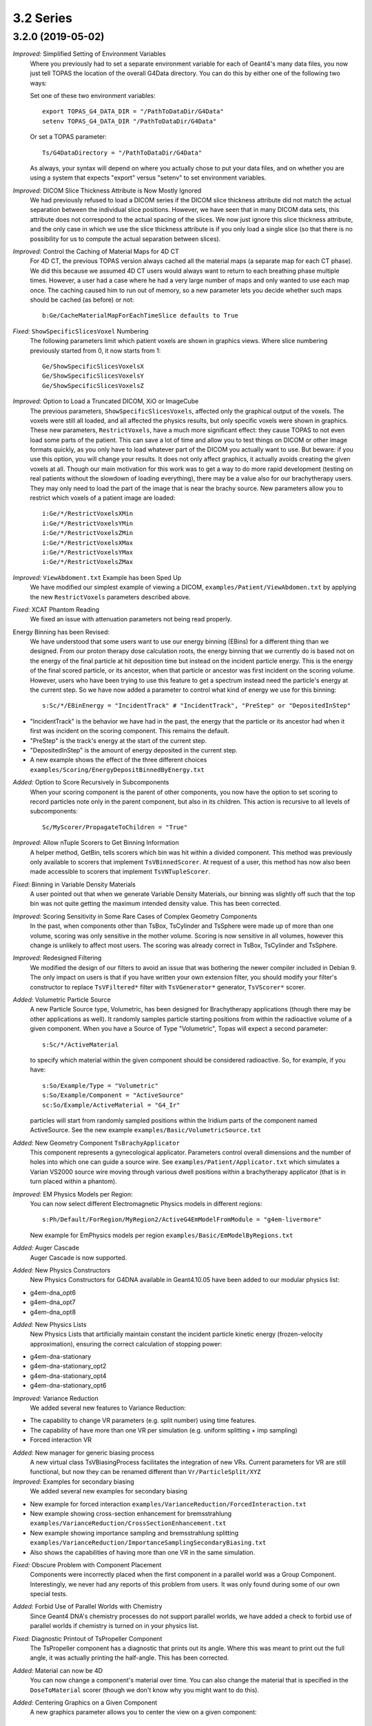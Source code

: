 3.2 Series
----------

3.2.0 (2019-05-02)
~~~~~~~~~~~~~~~~~~

*Improved:* Simplified Setting of Environment Variables
     Where you previously had to set a separate environment variable for each of Geant4's many data files, you now just tell TOPAS the location of the overall G4Data directory. You can do this by either one of the following two ways:

     Set one of these two environment variables::

        export TOPAS_G4_DATA_DIR = "/PathToDataDir/G4Data"
        setenv TOPAS_G4_DATA_DIR "/PathToDataDir/G4Data"

     Or set a TOPAS parameter::

        Ts/G4DataDirectory = "/PathToDataDir/G4Data"

     As always, your syntax will depend on where you actually chose to put your data files, and on whether you are using a system that expects "export" versus "setenv" to set environment variables.

*Improved:* DICOM Slice Thickness Attribute is Now Mostly Ignored
     We had previously refused to load a DICOM series if the DICOM slice thickness attribute did not match the actual separation between the individual slice positions. However, we have seen that in many DICOM data sets, this attribute does not correspond to the actual spacing of the slices. We now just ignore this slice thickness attribute, and the only case in which we use the slice thickness attribute is if you only load a single slice (so that there is no possibility for us to compute the actual separation between slices).

*Improved:* Control the Caching of Material Maps for 4D CT
     For 4D CT, the previous TOPAS version always cached all the material maps (a separate map for each CT phase). We did this because we assumed 4D CT users would always want to return to each breathing phase multiple times. However, a user had a case where he had a very large number of maps and only wanted to use each map once. The caching caused him to run out of memory, so a new parameter lets you decide whether such maps should be cached (as before) or not::

        b:Ge/CacheMaterialMapForEachTimeSlice defaults to True

*Fixed:* ``ShowSpecificSlicesVoxel`` Numbering
     The following parameters limit which patient voxels are shown in graphics views. Where slice numbering previously started from 0, it now starts from 1::

        Ge/ShowSpecificSlicesVoxelsX
        Ge/ShowSpecificSlicesVoxelsY
        Ge/ShowSpecificSlicesVoxelsZ

*Improved:* Option to Load a Truncated DICOM, XiO or ImageCube
     The previous parameters, ``ShowSpecificSlicesVoxels``, affected only the graphical output of the voxels. The voxels were still all loaded, and all affected the physics results, but only specific voxels were shown in graphics. These new parameters, ``RestrictVoxels``, have a much more significant effect: they cause TOPAS to not even load some parts of the patient. This can save a lot of time and allow you to test things on DICOM or other image formats quickly, as you only have to load whatever part of the DICOM you actually want to use. But beware: if you use this option, you will change your results. It does not only affect graphics, it actually avoids creating the given voxels at all. Though our main motivation for this work was to get a way to do more rapid development (testing on real patients without the slowdown of loading everything), there may be a value also for our brachytherapy users. They may only need to load the part of the image that is near the brachy source. New parameters allow you to restrict which voxels of a patient image are loaded::

        i:Ge/*/RestrictVoxelsXMin
        i:Ge/*/RestrictVoxelsYMin
        i:Ge/*/RestrictVoxelsZMin
        i:Ge/*/RestrictVoxelsXMax
        i:Ge/*/RestrictVoxelsYMax
        i:Ge/*/RestrictVoxelsZMax

*Improved:* ``ViewAbdoment.txt`` Example has been Sped Up
     We have modified our simplest example of viewing a DICOM, ``examples/Patient/ViewAbdomen.txt`` by applying the new ``RestrictVoxels`` parameters described above.

*Fixed:* XCAT Phantom Reading
     We fixed an issue with attenuation parameters not being read properly.

Energy Binning has been Revised:
     We have understood that some users want to use our energy binning (EBins) for a different thing than we designed. From our proton therapy dose calculation roots, the energy binning that we currently do is based not on the energy of the final particle at hit deposition time but instead on the incident particle energy. This is the energy of the final scored particle, or its ancestor, when that particle or ancestor was first incident on the scoring volume. However, users who have been trying to use this feature to get a spectrum instead need the particle's energy at the current step. So we have now added a parameter to control what kind of energy we use for this binning::

        s:Sc/*/EBinEnergy = "IncidentTrack" # "IncidentTrack", "PreStep" or "DepositedInStep"
        
* "IncidentTrack" is the behavior we have had in the past, the energy that the particle or its ancestor had when it first was incident on the scoring component. This remains the default.
* "PreStep" is the track's energy at the start of the current step.
* "DepositedInStep" is the amount of energy deposited in the current step.
* A new example shows the effect of the three different choices ``examples/Scoring/EnergyDepositBinnedByEnergy.txt``

*Added:* Option to Score Recursively in Subcomponents
     When your scoring component is the parent of other components, you now have the option to set scoring to record particles note only in the parent component, but also in its children. This action is recursive to all levels of subcomponents::

        Sc/MyScorer/PropagateToChildren = "True"
        
*Improved:* Allow nTuple Scorers to Get Binning Information
     A helper method, GetBin, tells scorers which bin was hit within a divided component. This method was previously only available to scorers that implement ``TsVBinnedScorer``. At request of a user, this method has now also been made accessible to scorers that implement ``TsVNTupleScorer``.

*Fixed:* Binning in Variable Density Materials
     A user pointed out that when we generate Variable Density Materials, our binning was slightly off such that the top bin was not quite getting the maximum intended density value. This has been corrected.

*Improved:* Scoring Sensitivity in Some Rare Cases of Complex Geometry Components
     In the past, when components other than TsBox, TsCylinder and TsSphere were made up of more than one volume, scoring was only sensitive in the mother volume. Scoring is now sensitive in all volumes, however this change is unlikely to affect most users. The scoring was already correct in TsBox, TsCylinder and TsSphere.

*Improved:* Redesigned Filtering
     We modified the design of our filters to avoid an issue that was bothering the newer compiler included in Debian 9. The only impact on users is that if you have written your own extension filter, you should modify your filter's constructor to replace ``TsVFiltered*`` filter with ``TsVGenerator*`` generator, ``TsVScorer*`` scorer.

*Added:* Volumetric Particle Source
     A new Particle Source type, Volumetric, has been designed for Brachytherapy applications (though there may be other applications as well). It randomly samples particle starting positions from within the radioactive volume of a given component. When you have a Source of Type "Volumetric", Topas will expect a second parameter::
     
        s:Sc/*/ActiveMaterial
        
     to specify which material within the given component should be considered radioactive. So, for example, if you have:: 

        s:So/Example/Type = "Volumetric"
        s:So/Example/Component = "ActiveSource"
        sc:So/Example/ActiveMaterial = "G4_Ir"
        
     particles will start from randomly sampled positions within the Iridium parts of the component named ActiveSource. See the new example ``examples/Basic/VolumetricSource.txt``

*Added:* New Geometry Component ``TsBrachyApplicator``
     This component represents a gynecological applicator. Parameters control overall dimensions and the number of holes into which one can guide a source wire. See ``examples/Patient/Applicator.txt`` which simulates a Varian VS2000 source wire moving through various dwell positions within a brachytherapy applicator (that is in turn placed within a phantom).

*Improved:* EM Physics Models per Region:
     You can now select different Electromagnetic Physics models in different regions::

        s:Ph/Default/ForRegion/MyRegion2/ActiveG4EmModelFromModule = "g4em-livermore"
        
     New example for EmPhysics models per region ``examples/Basic/EmModelByRegions.txt``

*Added:* Auger Cascade
     Auger Cascade is now supported.

*Added:* New Physics Constructors 
     New Physics Constructors for G4DNA available in Geant4.10.05 have been added to our modular physics list:

* g4em-dna_opt6
* g4em-dna_opt7
* g4em-dna_opt8

*Added:* New Physics Lists
     New Physics Lists that artificially maintain constant the incident particle kinetic energy (frozen-velocity approximation), ensuring the correct calculation of stopping power:
     
* g4em-dna-stationary
* g4em-dna-stationary_opt2
* g4em-dna-stationary_opt4
* g4em-dna-stationary_opt6

*Improved:* Variance Reduction
     We added several new features to Variance Reduction:
     
* The capability to change VR parameters (e.g. split number) using time features.
* The capability of have more than one VR per simulation (e.g. uniform splitting + imp sampling)
* Forced interaction VR

*Added:* New manager for generic biasing process
     A new virtual class TsVBiasingProcess facilitates the integration of new VRs. Current parameters for VR are still functional, but now they can be renamed different than ``Vr/ParticleSplit/XYZ``

*Improved:* Examples for secondary biasing
     We added several new examples for secondary biasing 

* New example for forced interaction ``examples/VarianceReduction/ForcedInteraction.txt``
* New example showing cross-section enhancement for bremsstrahlung ``examples/VarianceReduction/CrossSectionEnhancement.txt``
* New example showing importance sampling and bremsstrahlung splitting ``examples/VarianceReduction/ImportanceSamplingSecondaryBiasing.txt``
* Also shows the capabilities of having more than one VR in the same simulation.

*Fixed:* Obscure Problem with Component Placement
     Components were incorrectly placed when the first component in a parallel world was a Group Component. Interestingly, we never had any reports of this problem from users. It was only found during some of our own special tests.

*Added:* Forbid Use of Parallel Worlds with Chemistry
     Since Geant4 DNA's chemistry processes do not support parallel worlds, we have added a check to forbid use of parallel worlds if chemistry is turned on in your physics list.

*Fixed:* Diagnostic Printout of TsPropeller Component
     The TsPropeller component has a diagnostic that prints out its angle. Where this was meant to print out the full angle, it was actually printing the half-angle. This has been corrected. 

*Added:* Material can now be 4D
     You can now change a component's material over time. You can also change the material that is specified in the ``DoseToMaterial`` scorer (though we don't know why you might want to do this).

*Added:* Centering Graphics on a Given Component
     A new graphics parameter allows you to center the view on a given component::

        s:Gr/*/CenterOn = "MyComponent"
        
     Topas will then ignore any parameters of the form: ``Gr/*/TransX`` or ``Gr/*/TransY``

*Added:* Scaling Graphics by Different Amounts in X, Y an Z
     New parameters allow you to scale by different amounts in each dimension::

        uv:Gr/*/Scale = 3 1. 2. 3.
        
     would scale by 1 in X, by 2 in Y and by 3 in Z.

*Improved:* Zooming to the Nanometer Scale
     With very large ``Gr/*/Zoom`` values, as one might use to zoom into the nano scale, floating point errors in the graphics card lead to discontinuous jumps in the image position. This makes it difficult to center or size the view as one wishes, but an easy workaround has been understood. If one simply makes the world invisible, then because the initial graphics extent only includes the nanometer scale components, one doesn't need much zoom. This effect and its solution are demonstrated in the new example ``examples/Graphics/NanoMeterScaleTest.txt``

*Improvemed:* Controlling Console Output
     You can add time stamps to the history count::
     
        b:Ts/IncludeTimeInHistoryCount = "True"

*Added:* You can have a "power-based" history count ``b:Ts/ShowHistoryCountLessFrequentlyAsSimulationProgresses``
     After first ten histories, output will change to once for every 10, then to once for every 100, etc. An additional optional parameter, ``i:Ts/MaxShowHistoryCountInterval``, puts an upper limit on how high the ``ShowHistoryCountInterval`` can be. For example::
     
        b:Ts/ShowHistoryCountLessFrequentlyAsSimulationProgresses
        i:Ts/MaxShowHistoryCountInterval = 100
        
     Gives: 1, ,2, 3...9, 10, 20, 30...100 but from there always keep counting by 100 (rather than going on to counting by 1000, 10,000, etc.)

*Improved:* Handling of Mapped Magnetic Fields
     Thanks to several users, we have identified and improved some aspects of the ``MappedMagnet`` field reader. The system now works for a wider variety of field maps and allows for 4D changes in the map.

*Improved:* Increased the Default ``Ts/MaxStepNumber``
     TOPAS watches the number of steps on tracks to try to detect tracks that are stuck endlessly looping. The limit is set by the parameter ``Ts/MaxStepNumber``. We have found cases where legitimate tracks take more than 100K steps, so we have increased the default limit from 100K to 1M.

*Improved:* Made Parameter File Reading be More Robust
     We now catch and replace smart quotes (single and double) with simple double quotes. We also now catch and replace various Unicode hyphen characters with minus sign.

